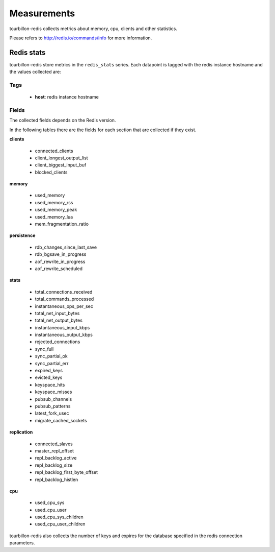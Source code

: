 Measurements
************

tourbillon-redis collects metrics about memory, cpu, clients and other statistics.

Please refers to  `http://redis.io/commands/info <http://redis.io/commands/info>`_ for more information.


Redis stats
===========

tourbillon-redis store metrics in the ``redis_stats`` series.
Each datapoint is tagged with the redis instance hostname and the values collected are:


Tags
----
	* **host**: redis instance hostname

Fields
------

The collected fields depends on the Redis version.

In the following tables there are the fields for each section that are collected if they exist.


**clients**

	* connected_clients
	* client_longest_output_list
	* client_biggest_input_buf
	* blocked_clients

**memory**

	* used_memory
	* used_memory_rss
	* used_memory_peak
	* used_memory_lua
	* mem_fragmentation_ratio

**persistence**

	* rdb_changes_since_last_save
	* rdb_bgsave_in_progress
	* aof_rewrite_in_progress
	* aof_rewrite_scheduled

**stats**

	* total_connections_received
	* total_commands_processed
	* instantaneous_ops_per_sec
	* total_net_input_bytes
	* total_net_output_bytes
	* instantaneous_input_kbps
	* instantaneous_output_kbps
	* rejected_connections
	* sync_full
	* sync_partial_ok
	* sync_partial_err
	* expired_keys
	* evicted_keys
	* keyspace_hits
	* keyspace_misses
	* pubsub_channels
	* pubsub_patterns
	* latest_fork_usec
	* migrate_cached_sockets

**replication**

	* connected_slaves
	* master_repl_offset
	* repl_backlog_active
	* repl_backlog_size
	* repl_backlog_first_byte_offset
	* repl_backlog_histlen

**cpu**
	
	* used_cpu_sys
	* used_cpu_user
	* used_cpu_sys_children
	* used_cpu_user_children

tourbillon-redis also collects the number of keys and expires for the database
specified in the redis connection parameters.

